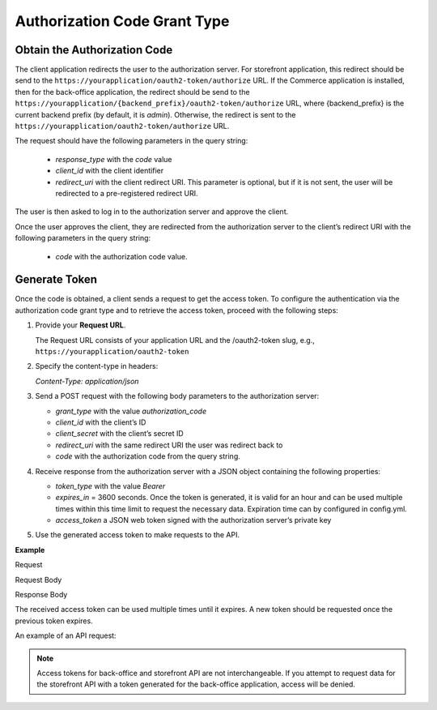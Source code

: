 .. _web-services-api--authentication--oauth-authorization-code:

Authorization Code Grant Type
=============================

Obtain the Authorization Code
-----------------------------

The client application redirects the user to the authorization server.
For storefront application, this redirect should be send to the ``https://yourapplication/oauth2-token/authorize`` URL.
If the Commerce application is installed, then for the back-office application, the redirect should be send to the
``https://yourapplication/{backend_prefix}/oauth2-token/authorize`` URL, where {backend_prefix} is the current backend prefix
(by default, it is `admin`). Otherwise, the redirect is sent to the ``https://yourapplication/oauth2-token/authorize`` URL.

The request should have the following parameters in the query string:

   * `response_type` with the `code` value
   * `client_id` with the client identifier
   * `redirect_uri` with the client redirect URI. This parameter is optional, but if it is not sent, the user will be redirected to a pre-registered redirect URI.

The user is then asked to log in to the authorization server and approve the client.

Once the user approves the client, they are redirected from the authorization server to the client’s redirect URI with the following parameters in the query string:

   * `code` with the authorization code value.

Generate Token
--------------

Once the code is obtained, a client sends a request to get the access token.
To configure the authentication via the authorization code grant type and to retrieve the access token, proceed with the following steps:

1. Provide your **Request URL**.

   The Request URL consists of your application URL and the /oauth2-token slug, e.g., ``https://yourapplication/oauth2-token``

2. Specify the content-type in headers:

   `Content-Type: application/json`

3. Send a POST request with the following body parameters to the authorization server:

   * `grant_type` with the value `authorization_code`
   * `client_id` with the client’s ID
   * `client_secret` with the client’s secret ID
   * `redirect_uri` with the same redirect URI the user was redirect back to
   * `code` with the authorization code from the query string.

4. Receive response from the authorization server with a JSON object containing the following properties:

   * `token_type` with the value `Bearer`
   * `expires_in` = 3600 seconds. Once the token is generated, it is valid for an hour and can be used multiple times within this time limit to request the necessary data. Expiration time can by configured in config.yml.
   * `access_token` a JSON web token signed with the authorization server’s private key

5. Use the generated access token to make requests to the API.

**Example**

Request

.. code-block:: http
    :linenos:

    POST /oauth2-token HTTP/1.1
    Content-Type: application/json

Request Body

.. code-block:: json
    :linenos:

    {
        "grant_type": "authorization_code",
        "client_id": "your client identifier",
        "client_secret": "your client secret",
        "redirect_uri": "redirect URI the user was redirect back to",
        "code": "your authorization code"
    }

Response Body

.. code-block:: json
    :linenos:

    {
        "token_type": "Bearer",
        "expires_in": 3600,
        "access_token": "your access token"
    }

The received access token can be used multiple times until it expires. A new token should be requested once
the previous token expires.

An example of an API request:

.. code-block:: http
    :linenos:

    GET /api/users HTTP/1.1
    Accept: application/vnd.api+json
    Authorization: Bearer your access token

.. note:: Access tokens for back-office and storefront API are not interchangeable. If you attempt to request data for the storefront API with a token generated for the back-office application, access will be denied.
